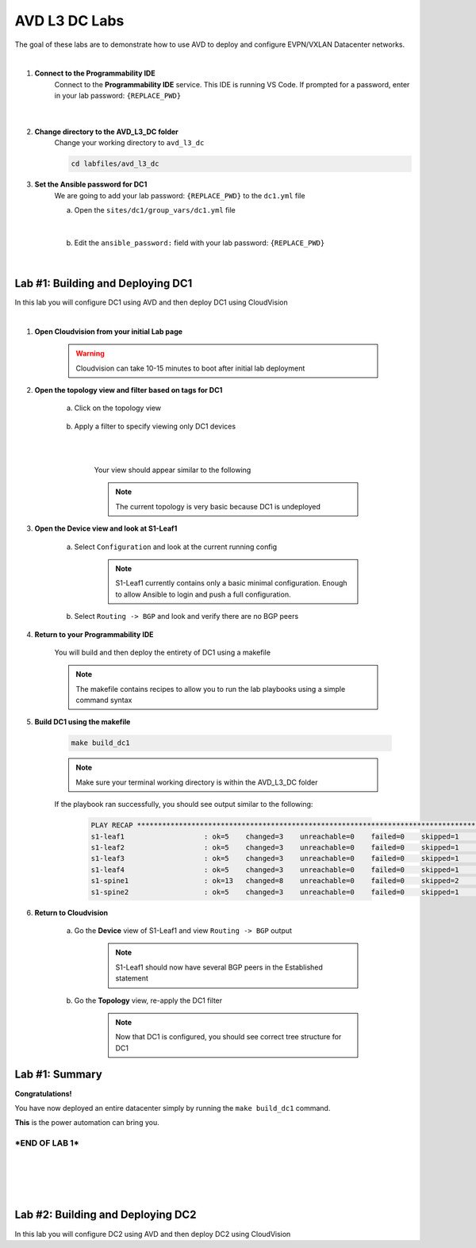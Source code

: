 AVD L3 DC Labs
===================
The goal of these labs are to demonstrate how to use AVD to deploy and configure EVPN/VXLAN Datacenter networks.

|

#. **Connect to the Programmability IDE**
    Connect to the **Programmability IDE** service. This IDE is running VS Code. If prompted for a password, enter in your
    lab password: ``{REPLACE_PWD}``

        .. image:: images/avd_l3_dc/Setup_ProgrammabilityIDE.png
            :align: center
        |

#. **Change directory to the AVD_L3_DC folder**
    Change your working directory to ``avd_l3_dc``

    .. code-block:: text

        cd labfiles/avd_l3_dc


#. **Set the Ansible password for DC1**
    We are going to add your lab password: ``{REPLACE_PWD}`` to the ``dc1.yml`` file 

    a. Open the ``sites/dc1/group_vars/dc1.yml`` file 

        .. image:: images/avd_l3_dc/Setup_Select_DC1yml.PNG
            :align: center
    |


    b. Edit the ``ansible_password:`` field with your lab password: ``{REPLACE_PWD}`` 

        .. image:: images/avd_l3_dc/Setup_DC1_Password.PNG
            :align: center


|

Lab #1: Building and Deploying DC1
~~~~~~~~~~~~~~~~~~~~~~~~~~~~~~~~~~
In this lab you will configure DC1 using AVD and then deploy DC1 using CloudVision

|

#. **Open Cloudvision from your initial Lab page**

    .. warning:: Cloudvision can take 10-15 minutes to boot after initial lab deployment

    .. image:: images/avd_l3_dc/Lab1_Open_CVP.PNG
        :align: center



#. **Open the topology view and filter based on tags for DC1**

    a. Click on the topology view

        .. image:: images/avd_l3_dc/Lab1_open_CVP_topology_view.PNG
            :align: center


    b. Apply a filter to specify viewing only DC1 devices

        .. image:: images/avd_l3_dc/Lab1_CVP_Filter.PNG
            :align: center
        |
        .. image:: images/avd_l3_dc/Lab1_CVP_Filter2.PNG
            :align: center
        |


        Your view should appear similar to the following

        .. image:: images/avd_l3_dc/Lab1_S1filter_before.PNG
            :align: center

        .. note:: The current topology is very basic because DC1 is undeployed


#. **Open the Device view and look at S1-Leaf1**

    a. Select ``Configuration`` and look at the current running config 

        .. note:: S1-Leaf1 currently contains only a basic minimal configuration. Enough to allow Ansible to login and push a full configuration.
    
    b. Select ``Routing -> BGP`` and look and verify there are no BGP peers 



#. **Return to your Programmability IDE**

    You will build and then deploy the entirety of DC1 using a makefile 

    .. note:: The makefile contains recipes to allow you to run the lab playbooks using a simple command syntax

#. **Build DC1 using the makefile**

    .. code-block:: text

        make build_dc1

    .. note:: Make sure your terminal working directory is within the AVD_L3_DC folder



    If the playbook ran successfully, you should see output similar to the following:

        .. code-block:: text

            PLAY RECAP ***************************************************************************************************************************
            s1-leaf1                   : ok=5    changed=3    unreachable=0    failed=0    skipped=1    rescued=0    ignored=0   
            s1-leaf2                   : ok=5    changed=3    unreachable=0    failed=0    skipped=1    rescued=0    ignored=0   
            s1-leaf3                   : ok=5    changed=3    unreachable=0    failed=0    skipped=1    rescued=0    ignored=0   
            s1-leaf4                   : ok=5    changed=3    unreachable=0    failed=0    skipped=1    rescued=0    ignored=0   
            s1-spine1                  : ok=13   changed=8    unreachable=0    failed=0    skipped=2    rescued=0    ignored=0   
            s1-spine2                  : ok=5    changed=3    unreachable=0    failed=0    skipped=1    rescued=0    ignored=0   




#. **Return to Cloudvision**

    a. Go the **Device** view of S1-Leaf1 and view ``Routing -> BGP`` output

        .. note:: S1-Leaf1 should now have several BGP peers in the Established statement
    
    b. Go the **Topology** view, re-apply the DC1 filter

        .. note:: Now that DC1 is configured, you should see correct tree structure for DC1

        .. image:: images/avd_l3_dc/Lab1_Topology_after.PNG
            :align: center




Lab #1: Summary
~~~~~~~~~~~~~~~~~~~~~~~~~~~~~~~~~~
**Congratulations!**

You have now deployed an entire datacenter simply by running the ``make build_dc1`` command. 

**This** is the power automation can bring you. 

***END OF LAB 1***
------------


|
|
|
|

Lab #2: Building and Deploying DC2 
~~~~~~~~~~~~~~~~~~~~~~~~~~~~~~~~~~
In this lab you will configure DC2 using AVD and then deploy DC2 using CloudVision
